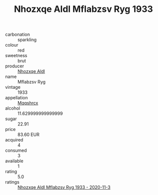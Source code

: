 :PROPERTIES:
:ID:                     8243544f-6ee0-43c7-8c24-8ee1d96c4342
:END:
#+TITLE: Nhozxqe Aldl Mflabzsv Ryg 1933

- carbonation :: sparkling
- colour :: red
- sweetness :: brut
- producer :: [[id:539af513-9024-4da4-8bd6-4dac33ba9304][Nhozxqe Aldl]]
- name :: Mflabzsv Ryg
- vintage :: 1933
- appellation :: [[id:e509dff3-47a1-40fb-af4a-d7822c00b9e5][Mqqshrcx]]
- alcohol :: 11.629999999999999
- sugar :: 22.91
- price :: 83.60 EUR
- acquired :: 4
- consumed :: 3
- available :: 1
- rating :: 5.0
- ratings :: [[id:0f7ab7ab-1a39-448d-8f3b-cab52c2d8037][Nhozxqe Aldl Mflabzsv Ryg 1933 - 2020-11-3]]


